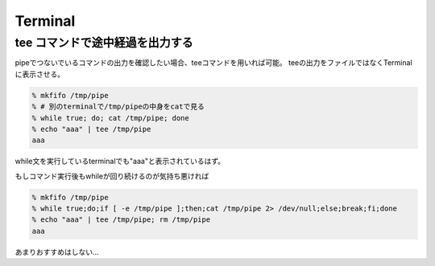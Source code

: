 Terminal
*********

tee コマンドで途中経過を出力する
================================

pipeでつないでいるコマンドの出力を確認したい場合、teeコマンドを用いれば可能。
teeの出力をファイルではなくTerminalに表示させる。

.. code:: sh

    % mkfifo /tmp/pipe
    % # 別のterminalで/tmp/pipeの中身をcatで見る
    % while true; do; cat /tmp/pipe; done
    % echo "aaa" | tee /tmp/pipe
    aaa

while文を実行しているterminalでも"aaa"と表示されているはず。

もしコマンド実行後もwhileが回り続けるのが気持ち悪ければ

.. code:: sh

    % mkfifo /tmp/pipe
    % while true;do;if [ -e /tmp/pipe ];then;cat /tmp/pipe 2> /dev/null;else;break;fi;done
    % echo "aaa" | tee /tmp/pipe; rm /tmp/pipe
    aaa

あまりおすすめはしない...
